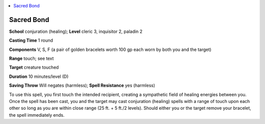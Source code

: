 
.. _`advancedplayersguide.spells.sacredbond`:

.. contents:: \ 

.. _`advancedplayersguide.spells.sacredbond#sacred_bond`:

Sacred Bond
============

\ **School**\  conjuration (healing); \ **Level**\  cleric 3, inquisitor 2, paladin 2

\ **Casting Time**\  1 round

\ **Components**\  V, S, F (a pair of golden bracelets worth 100 gp each worn by both you and the target)

\ **Range**\  touch; see text

\ **Target**\  creature touched

\ **Duration**\  10 minutes/level (D)

\ **Saving Throw**\  Will negates (harmless); \ **Spell Resistance**\  yes (harmless)

To use this spell, you first touch the intended recipient, creating a sympathetic field of healing energies between you. Once the spell has been cast, you and the target may cast conjuration (healing) spells with a range of touch upon each other so long as you are within close range (25 ft. + 5 ft./2 levels). Should either you or the target remove your bracelet, the spell immediately ends.

